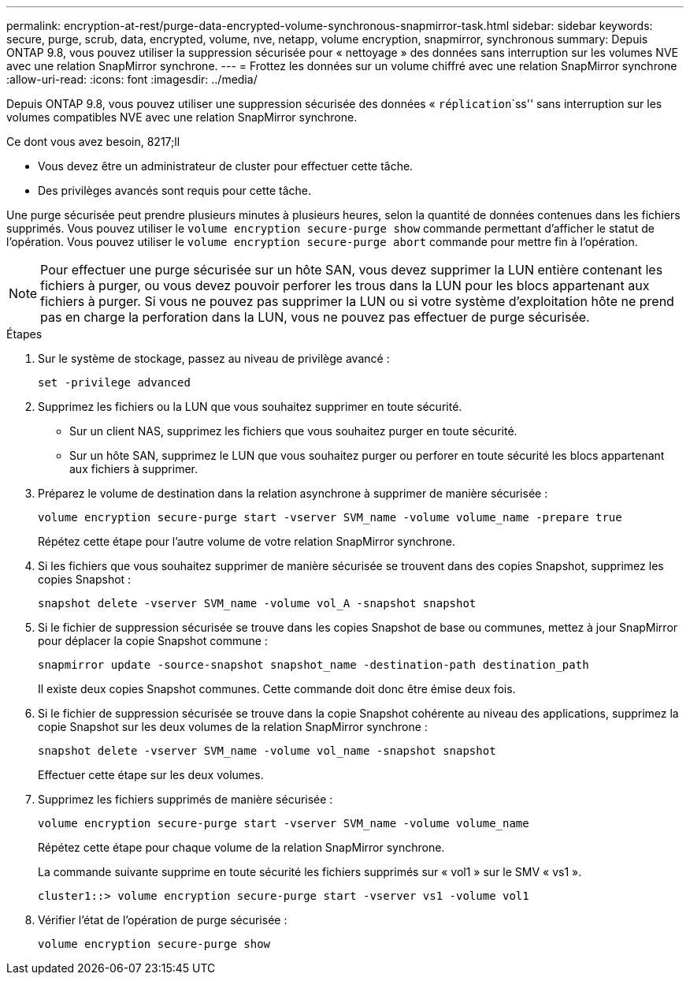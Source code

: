 ---
permalink: encryption-at-rest/purge-data-encrypted-volume-synchronous-snapmirror-task.html 
sidebar: sidebar 
keywords: secure, purge, scrub, data, encrypted, volume, nve, netapp, volume encryption, snapmirror, synchronous 
summary: Depuis ONTAP 9.8, vous pouvez utiliser la suppression sécurisée pour « nettoyage » des données sans interruption sur les volumes NVE avec une relation SnapMirror synchrone. 
---
= Frottez les données sur un volume chiffré avec une relation SnapMirror synchrone
:allow-uri-read: 
:icons: font
:imagesdir: ../media/


[role="lead"]
Depuis ONTAP 9.8, vous pouvez utiliser une suppression sécurisée des données « `réplication``````ss'' sans interruption sur les volumes compatibles NVE avec une relation SnapMirror synchrone.

.Ce dont vous avez besoin, 8217;ll
* Vous devez être un administrateur de cluster pour effectuer cette tâche.
* Des privilèges avancés sont requis pour cette tâche.


Une purge sécurisée peut prendre plusieurs minutes à plusieurs heures, selon la quantité de données contenues dans les fichiers supprimés. Vous pouvez utiliser le `volume encryption secure-purge show` commande permettant d'afficher le statut de l'opération. Vous pouvez utiliser le `volume encryption secure-purge abort` commande pour mettre fin à l'opération.

[NOTE]
====
Pour effectuer une purge sécurisée sur un hôte SAN, vous devez supprimer la LUN entière contenant les fichiers à purger, ou vous devez pouvoir perforer les trous dans la LUN pour les blocs appartenant aux fichiers à purger. Si vous ne pouvez pas supprimer la LUN ou si votre système d'exploitation hôte ne prend pas en charge la perforation dans la LUN, vous ne pouvez pas effectuer de purge sécurisée.

====
.Étapes
. Sur le système de stockage, passez au niveau de privilège avancé :
+
`set -privilege advanced`

. Supprimez les fichiers ou la LUN que vous souhaitez supprimer en toute sécurité.
+
** Sur un client NAS, supprimez les fichiers que vous souhaitez purger en toute sécurité.
** Sur un hôte SAN, supprimez le LUN que vous souhaitez purger ou perforer en toute sécurité les blocs appartenant aux fichiers à supprimer.


. Préparez le volume de destination dans la relation asynchrone à supprimer de manière sécurisée :
+
`volume encryption secure-purge start -vserver SVM_name -volume volume_name -prepare true`

+
Répétez cette étape pour l'autre volume de votre relation SnapMirror synchrone.

. Si les fichiers que vous souhaitez supprimer de manière sécurisée se trouvent dans des copies Snapshot, supprimez les copies Snapshot :
+
`snapshot delete -vserver SVM_name -volume vol_A -snapshot snapshot`

. Si le fichier de suppression sécurisée se trouve dans les copies Snapshot de base ou communes, mettez à jour SnapMirror pour déplacer la copie Snapshot commune :
+
`snapmirror update -source-snapshot snapshot_name -destination-path destination_path`

+
Il existe deux copies Snapshot communes. Cette commande doit donc être émise deux fois.

. Si le fichier de suppression sécurisée se trouve dans la copie Snapshot cohérente au niveau des applications, supprimez la copie Snapshot sur les deux volumes de la relation SnapMirror synchrone :
+
`snapshot delete -vserver SVM_name -volume vol_name -snapshot snapshot`

+
Effectuer cette étape sur les deux volumes.

. Supprimez les fichiers supprimés de manière sécurisée :
+
`volume encryption secure-purge start -vserver SVM_name -volume volume_name`

+
Répétez cette étape pour chaque volume de la relation SnapMirror synchrone.

+
La commande suivante supprime en toute sécurité les fichiers supprimés sur « vol1 » sur le SMV « vs1 ».

+
[listing]
----
cluster1::> volume encryption secure-purge start -vserver vs1 -volume vol1
----
. Vérifier l'état de l'opération de purge sécurisée :
+
`volume encryption secure-purge show`


